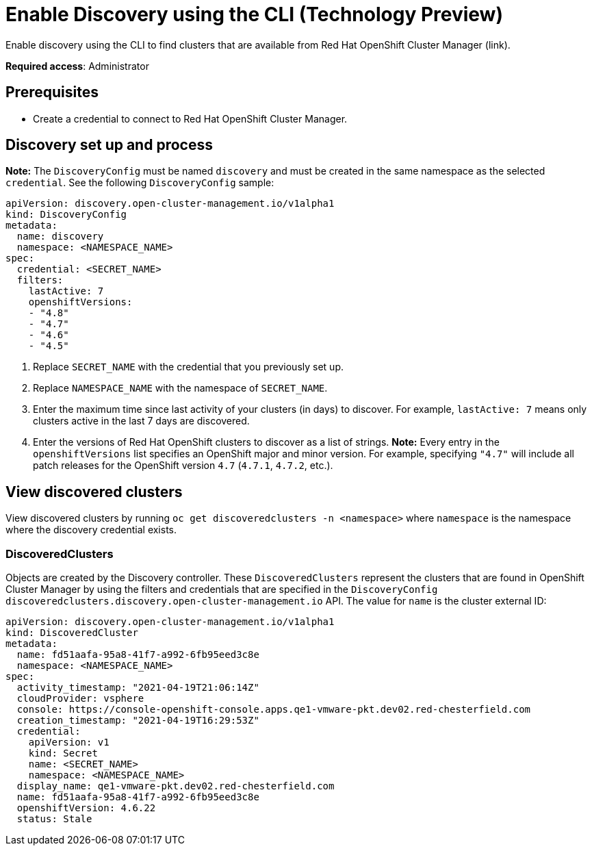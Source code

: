 [#discovery-enable-cli]
= Enable Discovery using the CLI (Technology Preview)

Enable discovery using the CLI to find clusters that are available from Red Hat OpenShift Cluster Manager (link).

**Required access**: Administrator

[#enable-prerequisites]
== Prerequisites

* Create a credential to connect to Red Hat OpenShift Cluster Manager.

[#setup-discovery]
== Discovery set up and process

*Note:* The `DiscoveryConfig` must be named `discovery` and must be created in the same namespace as the selected `credential`. See the following `DiscoveryConfig` sample:

[source,yaml]
----
apiVersion: discovery.open-cluster-management.io/v1alpha1
kind: DiscoveryConfig
metadata:
  name: discovery
  namespace: <NAMESPACE_NAME>
spec:
  credential: <SECRET_NAME>
  filters:
    lastActive: 7
    openshiftVersions:
    - "4.8"
    - "4.7"
    - "4.6"
    - "4.5"
----

. Replace `SECRET_NAME` with the credential that you previously set up.
. Replace `NAMESPACE_NAME` with the namespace of `SECRET_NAME`.
. Enter the maximum time since last activity of your clusters (in days) to discover. For example, `lastActive: 7` means only clusters active in the last 7 days are discovered.
. Enter the versions of Red Hat OpenShift clusters to discover as a list of strings. *Note:* Every entry in the `openshiftVersions` list specifies an OpenShift major and minor version. For example, specifying `"4.7"` will include all patch releases for the OpenShift version `4.7` (`4.7.1`, `4.7.2`, etc.).

[#view-discovered-cluster]
== View discovered clusters 

View discovered clusters by running `oc get discoveredclusters -n <namespace>` where `namespace` is the namespace where the discovery credential exists.

[#discovered-clusters]
=== DiscoveredClusters

Objects are created by the Discovery controller. These `DiscoveredClusters` represent the clusters that are found in OpenShift Cluster Manager by using the filters and credentials that are specified in the `DiscoveryConfig` `discoveredclusters.discovery.open-cluster-management.io` API. The value for `name` is the cluster external ID:

[source,yaml]
----
apiVersion: discovery.open-cluster-management.io/v1alpha1
kind: DiscoveredCluster
metadata:
  name: fd51aafa-95a8-41f7-a992-6fb95eed3c8e
  namespace: <NAMESPACE_NAME>
spec:
  activity_timestamp: "2021-04-19T21:06:14Z"
  cloudProvider: vsphere
  console: https://console-openshift-console.apps.qe1-vmware-pkt.dev02.red-chesterfield.com
  creation_timestamp: "2021-04-19T16:29:53Z"
  credential:
    apiVersion: v1
    kind: Secret
    name: <SECRET_NAME>
    namespace: <NAMESPACE_NAME>
  display_name: qe1-vmware-pkt.dev02.red-chesterfield.com
  name: fd51aafa-95a8-41f7-a992-6fb95eed3c8e
  openshiftVersion: 4.6.22
  status: Stale
----




